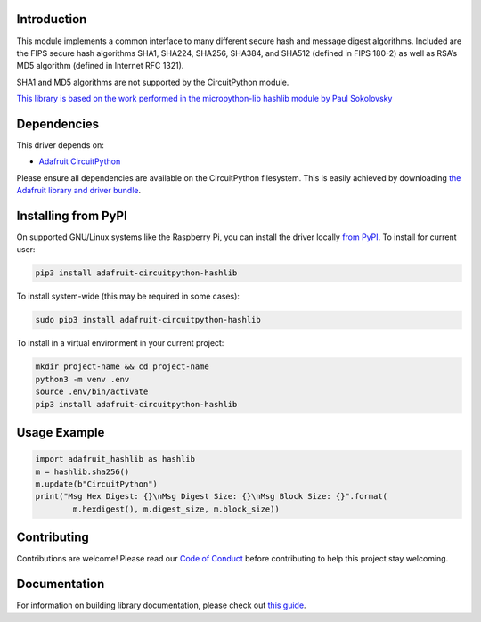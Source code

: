 Introduction
============

.. image:: https://readthedocs.org/projects/adafruit-circuitpython-hashlib/badge/?version=latest
    :target: https://circuitpython.readthedocs.io/projects/hashlib/en/latest/
    :alt: Documentation Status

.. image:: https://img.shields.io/discord/327254708534116352.svg
    :target: https://adafru.it/discord
    :alt: Discord

.. image:: https://github.com/adafruit/Adafruit_CircuitPython_hashlib/workflows/Build%20CI/badge.svg
    :target: https://github.com/adafruit/Adafruit_CircuitPython_hashlib/actions/
    :alt: Build Status

This module implements a common interface to many different secure hash and message digest algorithms.
Included are the FIPS secure hash algorithms SHA1, SHA224, SHA256, SHA384, and SHA512 (defined in FIPS 180-2)
as well as RSA’s MD5 algorithm (defined in Internet RFC 1321).

SHA1 and MD5 algorithms are not supported by the CircuitPython module.


`This library is based on the work performed in the micropython-lib hashlib module by Paul Sokolovsky <https://github.com/micropython/micropython-lib/tree/master/hashlib>`_


Dependencies
=============
This driver depends on:

* `Adafruit CircuitPython <https://github.com/adafruit/circuitpython>`_

Please ensure all dependencies are available on the CircuitPython filesystem.
This is easily achieved by downloading
`the Adafruit library and driver bundle <https://github.com/adafruit/Adafruit_CircuitPython_Bundle>`_.

Installing from PyPI
=====================
On supported GNU/Linux systems like the Raspberry Pi, you can install the driver locally `from
PyPI <https://pypi.org/project/adafruit-circuitpython-hashlib/>`_. To install for current user:

.. code-block:: shell

    pip3 install adafruit-circuitpython-hashlib

To install system-wide (this may be required in some cases):

.. code-block:: shell

    sudo pip3 install adafruit-circuitpython-hashlib

To install in a virtual environment in your current project:

.. code-block:: shell

    mkdir project-name && cd project-name
    python3 -m venv .env
    source .env/bin/activate
    pip3 install adafruit-circuitpython-hashlib

Usage Example
=============

.. code-block:: python

        import adafruit_hashlib as hashlib
        m = hashlib.sha256()
        m.update(b"CircuitPython")
        print("Msg Hex Digest: {}\nMsg Digest Size: {}\nMsg Block Size: {}".format(
                m.hexdigest(), m.digest_size, m.block_size))

Contributing
============

Contributions are welcome! Please read our `Code of Conduct
<https://github.com/adafruit/Adafruit_CircuitPython_hashlib/blob/master/CODE_OF_CONDUCT.md>`_
before contributing to help this project stay welcoming.

Documentation
=============

For information on building library documentation, please check out `this guide <https://learn.adafruit.com/creating-and-sharing-a-circuitpython-library/sharing-our-docs-on-readthedocs#sphinx-5-1>`_.
